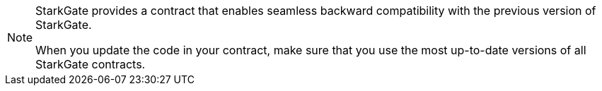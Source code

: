 [NOTE]
====
StarkGate provides a contract that enables seamless backward compatibility with the previous version of StarkGate.

When you update the code in your contract, make sure that you use the most up-to-date versions of all StarkGate contracts.
====